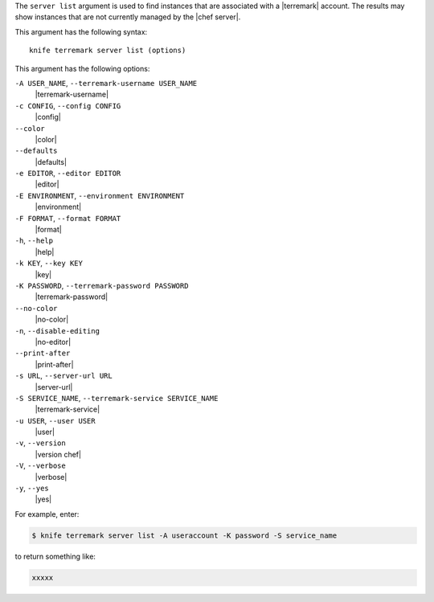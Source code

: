 .. The contents of this file are included in multiple topics.
.. This file describes a command or a sub-command for Knife.
.. This file should not be changed in a way that hinders its ability to appear in multiple documentation sets.


The ``server list`` argument is used to find instances that are associated with a |terremark| account. The results may show instances that are not currently managed by the |chef server|.

This argument has the following syntax::

   knife terremark server list (options)

This argument has the following options:

``-A USER_NAME``, ``--terremark-username USER_NAME``
   |terremark-username|

``-c CONFIG``, ``--config CONFIG``
   |config|

``--color``
   |color|

``--defaults``
   |defaults|

``-e EDITOR``, ``--editor EDITOR``
   |editor|

``-E ENVIRONMENT``, ``--environment ENVIRONMENT``
   |environment|

``-F FORMAT``, ``--format FORMAT``
   |format|

``-h``, ``--help``
   |help|

``-k KEY``, ``--key KEY``
   |key|

``-K PASSWORD``, ``--terremark-password PASSWORD``
   |terremark-password|

``--no-color``
   |no-color|

``-n``, ``--disable-editing``
   |no-editor|

``--print-after``
   |print-after|

``-s URL``, ``--server-url URL``
   |server-url|

``-S SERVICE_NAME``, ``--terremark-service SERVICE_NAME``
   |terremark-service|

``-u USER``, ``--user USER``
   |user|

``-v``, ``--version``
   |version chef|

``-V``, ``--verbose``
   |verbose|

``-y``, ``--yes``
   |yes|

For example, enter:

.. code-block:: bash

   $ knife terremark server list -A useraccount -K password -S service_name

to return something like:

.. code-block:: bash

   xxxxx

